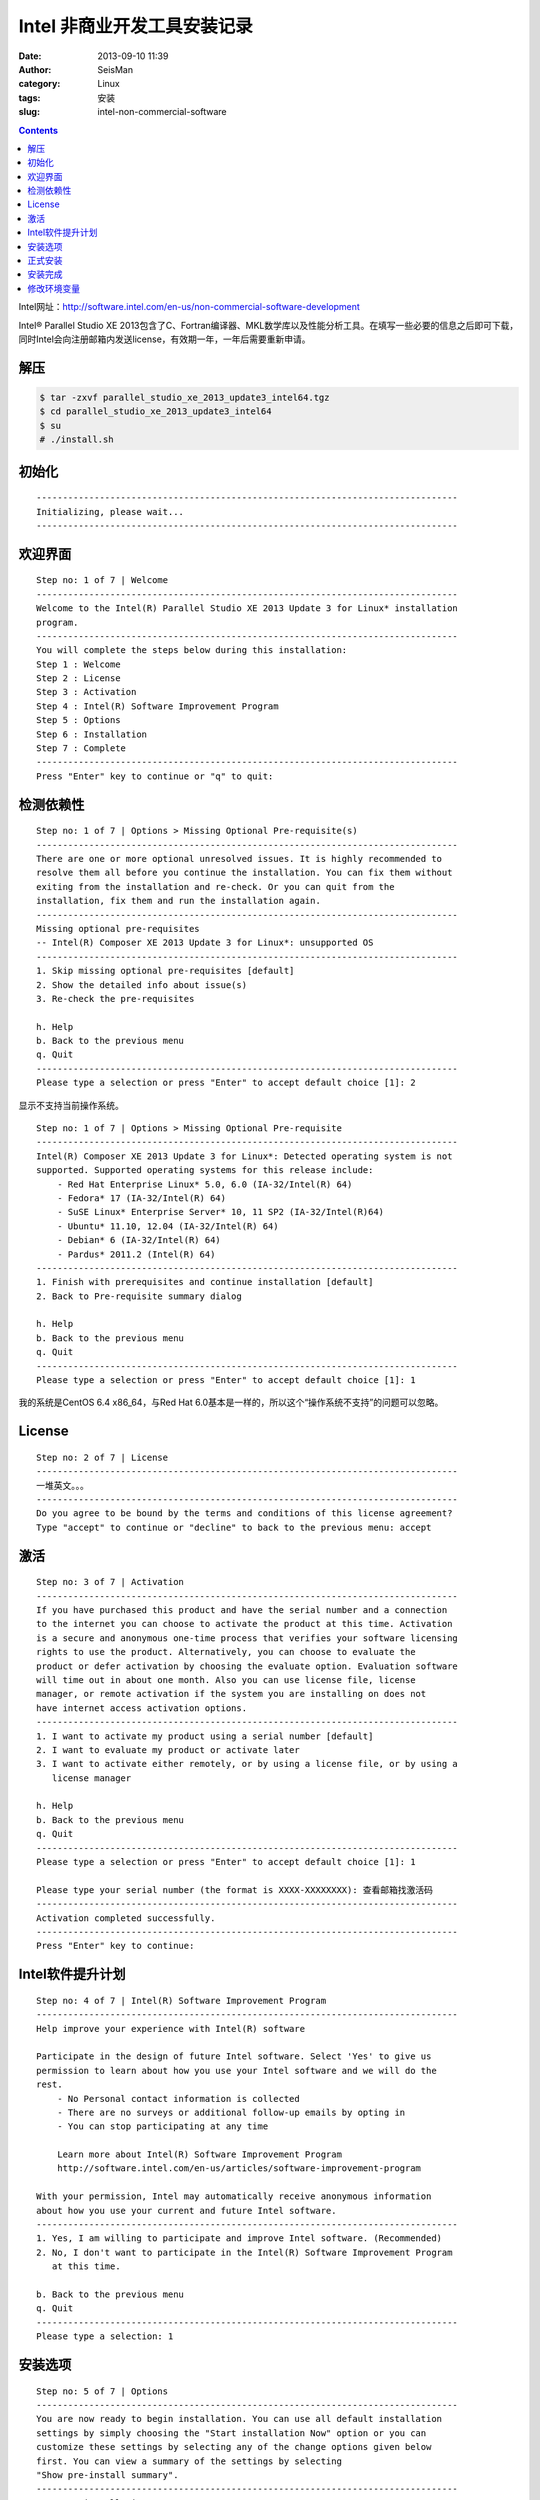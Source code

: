 Intel 非商业开发工具安装记录
############################

:date: 2013-09-10 11:39
:author: SeisMan
:category: Linux
:tags: 安装
:slug: intel-non-commercial-software

.. contents::

Intel网址：\ `http://software.intel.com/en-us/non-commercial-software-development`_

Intel® Parallel Studio XE 2013包含了C、Fortran编译器、MKL数学库以及性能分析工具。在填写一些必要的信息之后即可下载，同时Intel会向注册邮箱内发送license，有效期一年，一年后需要重新申请。

解压
====

.. code-block:: bash

 $ tar -zxvf parallel_studio_xe_2013_update3_intel64.tgz
 $ cd parallel_studio_xe_2013_update3_intel64
 $ su
 # ./install.sh

初始化
======

::

    --------------------------------------------------------------------------------
    Initializing, please wait...
    --------------------------------------------------------------------------------

欢迎界面
========

::

    Step no: 1 of 7 | Welcome
    --------------------------------------------------------------------------------
    Welcome to the Intel(R) Parallel Studio XE 2013 Update 3 for Linux* installation
    program.
    --------------------------------------------------------------------------------
    You will complete the steps below during this installation:
    Step 1 : Welcome
    Step 2 : License
    Step 3 : Activation
    Step 4 : Intel(R) Software Improvement Program
    Step 5 : Options
    Step 6 : Installation
    Step 7 : Complete
    --------------------------------------------------------------------------------
    Press "Enter" key to continue or "q" to quit: 

检测依赖性
==========

::

    Step no: 1 of 7 | Options > Missing Optional Pre-requisite(s)
    --------------------------------------------------------------------------------
    There are one or more optional unresolved issues. It is highly recommended to
    resolve them all before you continue the installation. You can fix them without 
    exiting from the installation and re-check. Or you can quit from the
    installation, fix them and run the installation again.
    --------------------------------------------------------------------------------
    Missing optional pre-requisites
    -- Intel(R) Composer XE 2013 Update 3 for Linux*: unsupported OS
    --------------------------------------------------------------------------------
    1. Skip missing optional pre-requisites [default]
    2. Show the detailed info about issue(s)
    3. Re-check the pre-requisites

    h. Help
    b. Back to the previous menu
    q. Quit
    --------------------------------------------------------------------------------
    Please type a selection or press "Enter" to accept default choice [1]: 2

显示不支持当前操作系统。

::

    Step no: 1 of 7 | Options > Missing Optional Pre-requisite
    --------------------------------------------------------------------------------
    Intel(R) Composer XE 2013 Update 3 for Linux*: Detected operating system is not 
    supported. Supported operating systems for this release include:
        - Red Hat Enterprise Linux* 5.0, 6.0 (IA-32/Intel(R) 64)
        - Fedora* 17 (IA-32/Intel(R) 64)
        - SuSE Linux* Enterprise Server* 10, 11 SP2 (IA-32/Intel(R)64)
        - Ubuntu* 11.10, 12.04 (IA-32/Intel(R) 64)
        - Debian* 6 (IA-32/Intel(R) 64)
        - Pardus* 2011.2 (Intel(R) 64)
    --------------------------------------------------------------------------------
    1. Finish with prerequisites and continue installation [default]
    2. Back to Pre-requisite summary dialog

    h. Help
    b. Back to the previous menu
    q. Quit
    --------------------------------------------------------------------------------
    Please type a selection or press "Enter" to accept default choice [1]: 1

我的系统是CentOS 6.4 x86\_64，与Red Hat 6.0基本是一样的，所以这个“操作系统不支持”的问题可以忽略。

License
=======

::

    Step no: 2 of 7 | License
    --------------------------------------------------------------------------------
    一堆英文。。。
    --------------------------------------------------------------------------------
    Do you agree to be bound by the terms and conditions of this license agreement?
    Type "accept" to continue or "decline" to back to the previous menu: accept      

激活
====

::

    Step no: 3 of 7 | Activation
    --------------------------------------------------------------------------------
    If you have purchased this product and have the serial number and a connection
    to the internet you can choose to activate the product at this time. Activation
    is a secure and anonymous one-time process that verifies your software licensing
    rights to use the product. Alternatively, you can choose to evaluate the
    product or defer activation by choosing the evaluate option. Evaluation software
    will time out in about one month. Also you can use license file, license
    manager, or remote activation if the system you are installing on does not 
    have internet access activation options.
    --------------------------------------------------------------------------------
    1. I want to activate my product using a serial number [default]
    2. I want to evaluate my product or activate later 
    3. I want to activate either remotely, or by using a license file, or by using a
       license manager

    h. Help
    b. Back to the previous menu
    q. Quit
    --------------------------------------------------------------------------------
    Please type a selection or press "Enter" to accept default choice [1]: 1            

    Please type your serial number (the format is XXXX-XXXXXXXX): 查看邮箱找激活码
    --------------------------------------------------------------------------------
    Activation completed successfully.
    --------------------------------------------------------------------------------
    Press "Enter" key to continue: 

Intel软件提升计划
=================

::

    Step no: 4 of 7 | Intel(R) Software Improvement Program 
    --------------------------------------------------------------------------------
    Help improve your experience with Intel(R) software
         
    Participate in the design of future Intel software. Select 'Yes' to give us
    permission to learn about how you use your Intel software and we will do the
    rest.
        - No Personal contact information is collected
        - There are no surveys or additional follow-up emails by opting in
        - You can stop participating at any time
             
        Learn more about Intel(R) Software Improvement Program
        http://software.intel.com/en-us/articles/software-improvement-program

    With your permission, Intel may automatically receive anonymous information 
    about how you use your current and future Intel software.
    --------------------------------------------------------------------------------
    1. Yes, I am willing to participate and improve Intel software. (Recommended)
    2. No, I don't want to participate in the Intel(R) Software Improvement Program
       at this time.

    b. Back to the previous menu
    q. Quit
    --------------------------------------------------------------------------------
    Please type a selection: 1

安装选项
========

::

    Step no: 5 of 7 | Options
    --------------------------------------------------------------------------------
    You are now ready to begin installation. You can use all default installation
    settings by simply choosing the "Start installation Now" option or you can
    customize these settings by selecting any of the change options given below
    first. You can view a summary of the settings by selecting 
    "Show pre-install summary".
    --------------------------------------------------------------------------------
    1. Start installation Now

    2. Change install directory      [ /opt/intel ]
    3. Change components to install  [ All ]
    4. Change advanced options
    5. Show pre-install summary

    h. Help
    b. Back to the previous menu
    q. Quit
    --------------------------------------------------------------------------------
    Please type a selection or press "Enter" to accept default choice [1]: 1

默认就好。

正式安装
========

::

    Step no: 6 of 7 | Installation
    --------------------------------------------------------------------------------
    Each component will be installed individually. If you cancel the installation,
    components that have been completely installed will remain on your system. This
    installation may take several minutes, depending on your system and the options
    you selected.
    --------------------------------------------------------------------------------
    Installing Amplifier XE Command line interface component... done
    --------------------------------------------------------------------------------
    Installing Amplifier XE Sampling driver kit component...
      WARNING: NMI watchdog timer is enabled. 
    Suggestion: turn off the nmi_watchdog timer before running sampling. 
    --------------------------------------------------------------------------------
    Installing Amplifier XE Power driver kit component...
      WARNING: Failed to load driver into the kernel. 
    Suggestion: after the installation completes, see
    '/opt/intel/vtune_amplifier_xe_2013/powerdk/src/README.txt' for information on
    how to build and load the driver into the kernel. 
    --------------------------------------------------------------------------------
    Installing Amplifier XE Graphical user interface component... done
    --------------------------------------------------------------------------------
    Installing Inspector XE Command line interface component... done
    --------------------------------------------------------------------------------
    Installing Inspector XE Graphical user interface component... done
    --------------------------------------------------------------------------------
    Installing Advisor XE Command line interface component... done
    --------------------------------------------------------------------------------
    Installing Advisor XE Graphical user interface component... done
    --------------------------------------------------------------------------------
    Installing Intel Fortran Compiler XE 13.1 Update 1 on Intel(R) 64 component... done
    --------------------------------------------------------------------------------
    Installing Intel C++ Compiler XE 13.1 Update 1 on Intel(R) 64 component... done
    --------------------------------------------------------------------------------
    Installing Intel Debugger 13.0 on Intel(R) 64 component... done
    --------------------------------------------------------------------------------
    Installing Intel Math Kernel Library 11.0 Update 3 on Intel(R) 64 component...
    Installing Intel Integrated Performance Primitives 7.1 Update 1 on Intel(R) 64
    component... done
    --------------------------------------------------------------------------------
    Installing Intel Threading Building Blocks 4.1 Update 3 core files and examples 
    component... done
    --------------------------------------------------------------------------------
    Finalizing installation... done
    --------------------------------------------------------------------------------

安装完成
========

::

    Step no: 7 of 7 | Complete
    --------------------------------------------------------------------------------
    Thank you for installing and using the
    Intel(R) Parallel Studio XE 2013 Update 3 for Linux*

    Reminder: Intel(R) VTune(TM) Amplifier XE users must be members of the "vtune" 
    permissions group in order to use Event-based Sampling.

    To register your product purchase, visit
    https://registrationcenter.intel.com/RegCenter/registerexpress.aspx?clientsn=N43
    3-3FHWSF85
        
    To get started using Intel(R) VTune(TM) Amplifier XE 2013 Update 5:
        - To set your environment variables: source
    /opt/intel/vtune_amplifier_xe_2013/amplxe-vars.sh
        - To start the graphical user interface: amplxe-gui
        - To use the command-line interface: amplxe-cl
        - For more getting started resources: /opt/intel/vtune_amplifier_xe_2013/
          documentation/en/welcomepage/get_started.html.
    To get started using Intel(R) Inspector XE 2013 Update 5:
        - To set your environment variables: source
    /opt/intel/inspector_xe_2013/inspxe-vars.sh
        - To start the graphical user interface: inspxe-gui
        - To use the command-line interface: inspxe-cl
        - For more getting started resources: /opt/intel/inspector_xe_2013/
          documentation/en/welcomepage/get_started.html.
    To get started using Intel(R) Advisor XE 2013 Update 2:
        - To set your environment variables: source
    /opt/intel/advisor_xe_2013/advixe-vars.sh
        - To start the graphical user interface: advixe-gui
        - To use the command-line interface: advixe-cl
        - For more getting started resources: /opt/intel/advisor_xe_2013/
          documentation/en/welcomepage/get_started.html.
    To get started using Intel(R) Composer XE 2013 Update 3 for Linux*:
        - Set the environment variables for a terminal window using one of the
          following (replace "intel64" with "ia32" if you are using a 32-bit
          platform).
          For csh/tcsh:
               $ source /opt/intel/bin/compilervars.csh intel64
          For bash:
               $ source /opt/intel/bin/compilervars.sh intel64
          To invoke the installed compilers:
               For C++: icpc
               For C: icc
               For Fortran: ifort

          To get help, append the -help option or precede with the man command.
        - For more getting started resources:
               /opt/intel/composer_xe_2013/Documentation/en_US/get_started_lc.htm.
               /opt/intel/composer_xe_2013/Documentation/en_US/get_started_lf.htm.

          
    To view movies and additional training, visit
    http://www.intel.com/software/products.

    --------------------------------------------------------------------------------
    q. Quit [default]
    --------------------------------------------------------------------------------
    Please type a selection or press "Enter" to accept default choice [q]: 

修改环境变量
============

在.bashrc中加入如下语句

.. code-block:: bash

 # Intel
 source /opt/intel/vtune\_amplifier\_xe\_2013/amplxe-vars.sh
 source /opt/intel/inspector\_xe\_2013/inspxe-vars.sh
 source /opt/intel/advisor\_xe\_2013/advixe-vars.sh
 source /opt/intel/bin/compilervars.sh intel64
 [/code]

使环境变量生效：

.. code-block:: bash

 $ . .bashrc
 Copyright (C) 2009-2013 Intel Corporation. All rights reserved.
 Intel(R) VTune(TM) Amplifier XE 2013 (build 274450)
 Copyright (C) 2009-2013 Intel Corporation. All rights reserved.
 Intel(R) Inspector XE 2013 (build 278112)
 Copyright (C) 2009-2013 Intel Corporation. All rights reserved.
 Intel(R) Advisor XE 2013 (build 270011)

出来一堆版权说明好烦人，再改.bashrc如下：

.. code-block:: bash

 source /opt/intel/vtune\_amplifier\_xe\_2013/amplxe-vars.sh quiet
 source /opt/intel/inspector\_xe\_2013/inspxe-vars.sh quiet
 source /opt/intel/advisor\_xe\_2013/advixe-vars.sh quiet
 source /opt/intel/bin/compilervars.sh intel64

搞定收工！

.. _`http://software.intel.com/en-us/non-commercial-software-development`: http://software.intel.com/en-us/non-commercial-software-development

